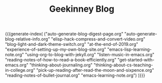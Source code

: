 #+TITLE: Geekinney Blog
#+OPTIONS: toc:nil H:2 num:2 title:nil
#+MACRO: generate-index (eval (my/blog-generate-index $1))
{{{generate-index(
("auto-generate-blog-digest-page.org"
"auto-generate-blog-relative-info.org"
"elisp-hack-compress-and-convert-video.org"
"blog-light-and-dark-theme-switch.org"
"at-the-end-of-2019.org"
"experience-of-setting-up-my-own-blog-site.org"
"emacs-lisp-learning-note.org"
"using-org-to-blog-with-jekyll.org"
"listen-music-in-emacs.org"
"reading-notes-of-how-to-read-a-book-efficiently.org"
"get-started-with-emacs.org"
"thinking-about-journaling.org"
"thinking-about-cs-teaching-in-college.org"
"pick-up-reading-after-read-the-moon-and-sixpence.org"
"reading-notes-of-bullet-journal.org"
"emacs-learning-note.org")
)}}}
